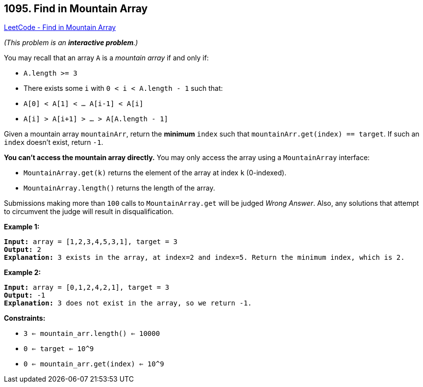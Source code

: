 == 1095. Find in Mountain Array

https://leetcode.com/problems/find-in-mountain-array/[LeetCode - Find in Mountain Array]

_(This problem is an *interactive problem*.)_

You may recall that an array `A` is a _mountain array_ if and only if:


* `A.length >= 3`
* There exists some `i` with `0 < i < A.length - 1` such that:
	
	* `A[0] < A[1] < ... A[i-1] < A[i]`
	* `A[i] > A[i+1] > ... > A[A.length - 1]`
	
	


Given a mountain array `mountainArr`, return the *minimum* `index` such that `mountainArr.get(index) == target`.  If such an `index` doesn't exist, return `-1`.

*You can't access the mountain array directly.*  You may only access the array using a `MountainArray` interface:


* `MountainArray.get(k)` returns the element of the array at index `k` (0-indexed).
* `MountainArray.length()` returns the length of the array.


Submissions making more than `100` calls to `MountainArray.get` will be judged _Wrong Answer_.  Also, any solutions that attempt to circumvent the judge will result in disqualification.




 
*Example 1:*

[subs="verbatim,quotes,macros"]
----
*Input:* array = [1,2,3,4,5,3,1], target = 3
*Output:* 2
*Explanation:* 3 exists in the array, at index=2 and index=5. Return the minimum index, which is 2.
----

*Example 2:*

[subs="verbatim,quotes,macros"]
----
*Input:* array = [0,1,2,4,2,1], target = 3
*Output:* -1
*Explanation:* 3 does not exist in `the array,` so we return -1.

----

 
*Constraints:*


* `3 <= mountain_arr.length() <= 10000`
* `0 <= target <= 10^9`
* `0 <= mountain_arr.get(index) <= 10^9`


